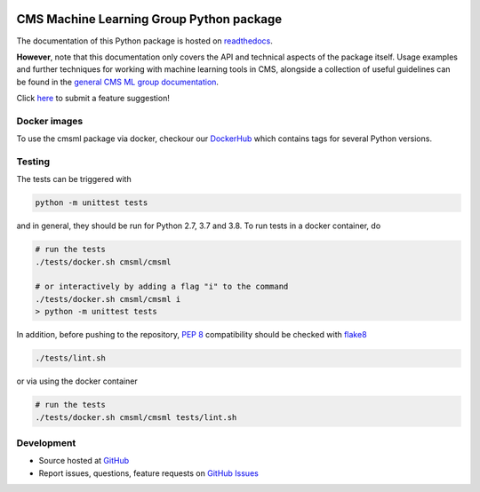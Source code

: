 .. figure:: https://raw.githubusercontent.com/cms-ml/cmsml/master/logo.png
   :target: https://github.com/cms-ml/cmsml
   :alt: cmsml logo

.. marker-after-logo


.. image:: https://github.com/cms-ml/cmsml/workflows/Lint%20and%20test/badge.svg
   :target: https://github.com/cms-ml/cmsml/actions?query=workflow%3A%22Lint+and+test%22
   :alt: Lint and test

.. image:: https://github.com/cms-ml/cmsml/workflows/Deploy%20images/badge.svg
   :target: https://github.com/cms-ml/cmsml/actions?query=workflow%3A%22Deploy+images%22
   :alt: Deploy images

.. image:: https://readthedocs.org/projects/cmsml/badge/?version=latest
   :target: http://cmsml.readthedocs.io
   :alt: Documentation status

.. image:: https://img.shields.io/pypi/v/cmsml.svg?style=flat
   :target: https://pypi.python.org/pypi/cmsml
   :alt: Package version

.. image:: https://img.shields.io/github/license/cms-ml/cmsml.svg
   :target: https://github.com/cms-ml/cmsml/blob/master/LICENSE
   :alt: License

.. marker-after-badges


CMS Machine Learning Group Python package
=========================================

The documentation of this Python package is hosted on `readthedocs <http://cmsml.readthedocs.io>`__.

**However**, note that this documentation only covers the API and technical aspects of the package itself.
Usage examples and further techniques for working with machine learning tools in CMS, alongside a collection of useful guidelines can be found in the `general CMS ML group documentation <https://cms-ml.github.io/documentation>`__.

Click `here <https://github.com/cms-ml/cmsml/issues/new?labels=suggestion&template=feature-suggestion.md&>`__ to submit a feature suggestion!

.. marker-after-header


Docker images
-------------

To use the cmsml package via docker, checkour our `DockerHub <https://hub.docker.com/repository/docker/cmsml/cmsml>`__ which contains tags for several Python versions.


Testing
-------

The tests can be triggered with

.. code-block:: shell

   python -m unittest tests

and in general, they should be run for Python 2.7, 3.7 and 3.8. To run tests in a docker container, do

.. code-block:: shell

   # run the tests
   ./tests/docker.sh cmsml/cmsml

   # or interactively by adding a flag "i" to the command
   ./tests/docker.sh cmsml/cmsml i
   > python -m unittest tests

In addition, before pushing to the repository, `PEP 8 <https://www.python.org/dev/peps/pep-0008/>`__ compatibility should be checked with `flake8 <https://pypi.org/project/flake8/>`__

.. code-block:: shell

   ./tests/lint.sh

or via using the docker container

.. code-block:: shell

   # run the tests
   ./tests/docker.sh cmsml/cmsml tests/lint.sh


Development
-----------

- Source hosted at `GitHub <https://github.com/cms-ml/cmsml>`__
- Report issues, questions, feature requests on `GitHub Issues <https://github.com/cms-ml/cmsml/issues>`__

.. marker-after-content
